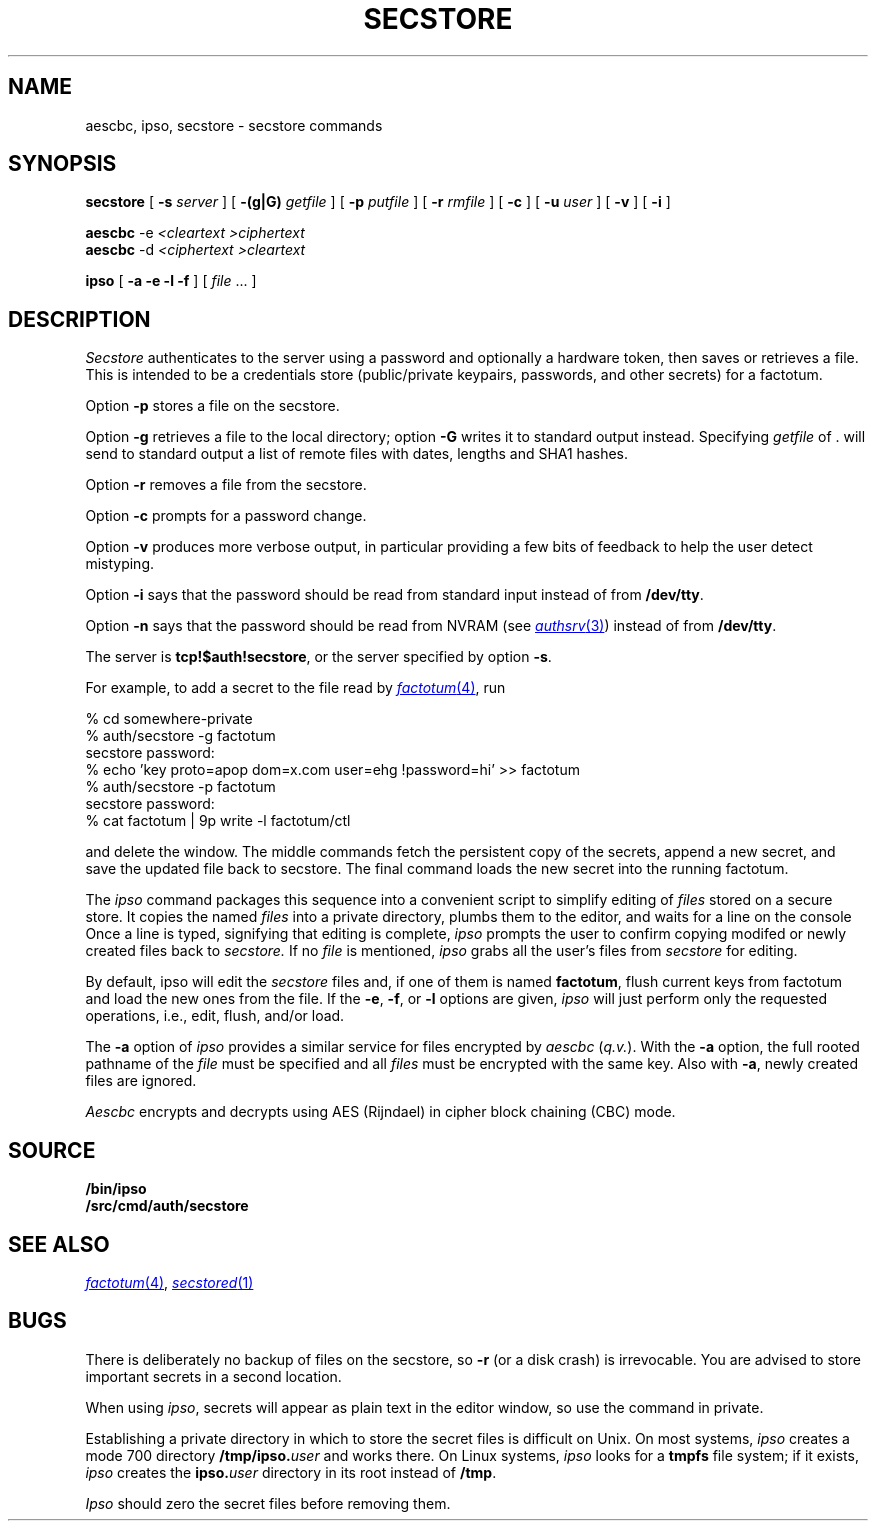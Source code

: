 .TH SECSTORE 1
.SH NAME
aescbc, ipso, secstore \- secstore commands
.SH SYNOPSIS
.B secstore
[
.B -s
.I server
]
[
.B -(g|G)
.I getfile
]
[
.B -p
.I putfile
]
[
.B -r
.I rmfile
]
[
.B -c
]
[
.B -u
.I user
]
[
.B -v
]
[
.B -i
]
.PP
.B aescbc
-e
.I <cleartext
.I >ciphertext
.br
.B aescbc
-d
.I <ciphertext
.I >cleartext
.PP
.B ipso
[
.B -a -e -l -f
] [
.I file
\&...
]
.SH DESCRIPTION
.PP
.I Secstore
authenticates to the server
using a password and optionally a hardware token,
then saves or retrieves a file.
This is intended to be a credentials store (public/private keypairs,
passwords, and other secrets) for a factotum.
.PP
Option
.B -p
stores a file on the secstore.
.PP
Option
.B -g
retrieves a file to the local directory;
option
.B -G
writes it to standard output instead.
Specifying
.I getfile
of . will send to standard output
a list of remote files with dates, lengths and SHA1 hashes.
.PP
Option
.B -r
removes a file from the secstore.
.PP
Option
.B -c
prompts for a password change.
.PP
Option
.B -v
produces more verbose output, in particular providing a few
bits of feedback to help the user detect mistyping.
.PP
Option
.B -i
says that the password should be read from standard input
instead of from 
.BR /dev/tty .
.PP
Option
.B -n
says that the password should be read from NVRAM
(see
.MR authsrv 3 )
instead of from
.BR /dev/tty .
.PP
The server is
.BR tcp!$auth!secstore ,
or the server specified by option
.BR -s .
.PP
For example, to add a secret to the file read by
.MR factotum 4 ,
run
.sp
.EX
  % cd somewhere-private
  % auth/secstore -g factotum
  secstore password:
  % echo 'key proto=apop dom=x.com user=ehg !password=hi' >> factotum
  % auth/secstore -p factotum
  secstore password:
  % cat factotum | 9p write -l factotum/ctl
.EE
.PP
and delete the window.
The middle commands fetch the persistent copy of the secrets,
append a new secret,
and save the updated file back to secstore.
The final command loads the new secret into the running factotum.
.PP
The
.I ipso
command packages this sequence into a convenient script to simplify editing of
.I files
stored on a secure store.
It copies the named
.I files
into a private directory,
plumbs them to the editor,
and waits for a line on the console
Once a line is typed,
signifying that editing is complete,
.I ipso
prompts the user to confirm copying modifed or newly created files back to
.I secstore.
If no
.I file
is mentioned,
.I ipso
grabs all the user's files from
.I secstore
for editing.
.PP
By default, ipso will edit the
.I secstore
files and, if
one of them is named
.BR factotum ,
flush current keys from factotum and load
the new ones from the file.
If the 
.BR -e ,
.BR -f ,
or
.BR -l
options are given,
.I ipso
will just perform only the requested operations, i.e.,
edit, flush, and/or load.
.PP
The
.B -a
option of
.I ipso
provides a similar service for files encrypted by
.I aescbc
.RI ( q.v. ).
With the
.B -a
option, the full rooted pathname of the
.I file
must be specified and all
.I files
must be encrypted with the same key.
Also with
.BR -a ,
newly created files are ignored.
.PP
.I Aescbc
encrypts and decrypts using AES (Rijndael) in cipher
block chaining (CBC) mode.
.SH SOURCE
.B \*9/bin/ipso
.br
.B \*9/src/cmd/auth/secstore
.SH SEE ALSO
.MR factotum 4 ,
.MR secstored 1
.SH BUGS
There is deliberately no backup of files on the secstore, so
.B -r
(or a disk crash) is irrevocable.  You are advised to store
important secrets in a second location.
.PP
When using
.IR ipso ,
secrets will appear as plain text in the editor window,
so use the command in private.
.PP
Establishing a private directory in which to store the secret
files is difficult on Unix.
On most systems,
.I ipso
creates a mode 700 directory
.BI /tmp/ipso. user
and works there.
On Linux systems,
.I ipso
looks for a
.B tmpfs
file system; if it exists, 
.I ipso
creates the
.BI ipso. user
directory in its root
instead of
.BR /tmp .
.PP
.I Ipso
should zero the secret files before removing them.

